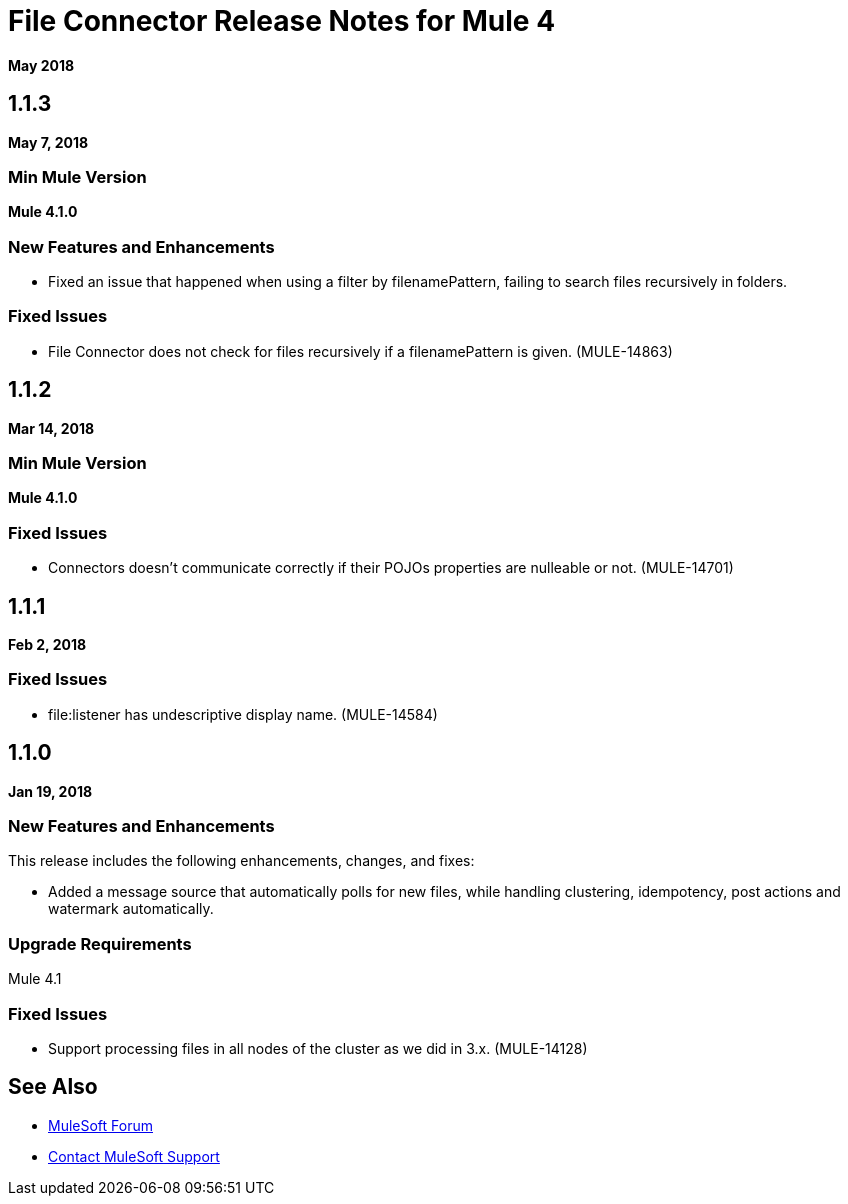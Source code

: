 = File Connector Release Notes for Mule 4
:keywords: mule, File, connector, runtime, release notes

*May 2018*

== 1.1.3

*May 7, 2018*

=== Min Mule Version

*Mule 4.1.0*

=== New Features and Enhancements

* Fixed an issue that happened when using a filter by filenamePattern, failing to search files recursively in folders.

=== Fixed Issues

* File Connector does not check for files recursively if a filenamePattern is given. (MULE-14863)


== 1.1.2

*Mar 14, 2018*

=== Min Mule Version

*Mule 4.1.0*

=== Fixed Issues

* Connectors doesn't communicate correctly if their POJOs properties are nulleable or not. (MULE-14701)

== 1.1.1

*Feb 2, 2018*

=== Fixed Issues

* file:listener has undescriptive display name. (MULE-14584)

== 1.1.0

*Jan 19, 2018*

=== New Features and Enhancements

This release includes the following enhancements, changes, and fixes:

* Added a message source that automatically polls for new files, while handling clustering, idempotency, post actions and watermark automatically.

=== Upgrade Requirements

Mule 4.1

=== Fixed Issues

* Support processing files in all nodes of the cluster as we did in 3.x. (MULE-14128)

== See Also

* https://forums.mulesoft.com[MuleSoft Forum]
* https://support.mulesoft.com[Contact MuleSoft Support]
